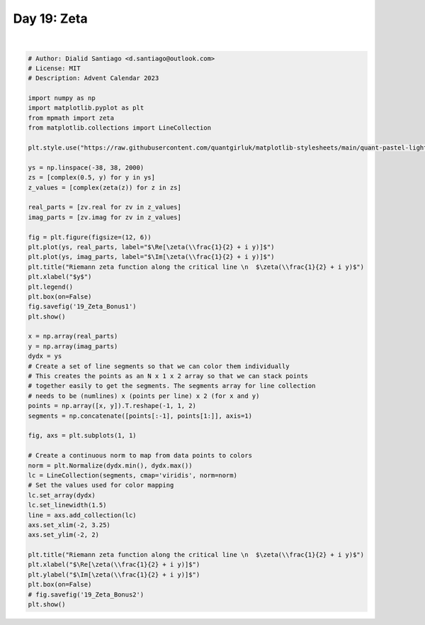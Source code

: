 
.. DO NOT EDIT.
.. THIS FILE WAS AUTOMATICALLY GENERATED BY SPHINX-GALLERY.
.. TO MAKE CHANGES, EDIT THE SOURCE PYTHON FILE:
.. "auto_bonus/plot_advent_19_Zeta_Bonus.py"
.. LINE NUMBERS ARE GIVEN BELOW.

.. only:: html

    .. note::
        :class: sphx-glr-download-link-note

        :ref:`Go to the end <sphx_glr_download_auto_bonus_plot_advent_19_Zeta_Bonus.py>`
        to download the full example code.

.. rst-class:: sphx-glr-example-title

.. _sphx_glr_auto_bonus_plot_advent_19_Zeta_Bonus.py:


Day 19: Zeta
============

.. GENERATED FROM PYTHON SOURCE LINES 8-65



.. rst-class:: sphx-glr-horizontal


    *

      .. image-sg:: /auto_bonus/images/sphx_glr_plot_advent_19_Zeta_Bonus_001.png
         :alt: Riemann zeta function along the critical line    $\zeta(\frac{1}{2} + i y)$
         :srcset: /auto_bonus/images/sphx_glr_plot_advent_19_Zeta_Bonus_001.png
         :class: sphx-glr-multi-img

    *

      .. image-sg:: /auto_bonus/images/sphx_glr_plot_advent_19_Zeta_Bonus_002.png
         :alt: Riemann zeta function along the critical line    $\zeta(\frac{1}{2} + i y)$
         :srcset: /auto_bonus/images/sphx_glr_plot_advent_19_Zeta_Bonus_002.png
         :class: sphx-glr-multi-img


.. rst-class:: sphx-glr-script-out

 .. code-block:: none

    /home/runner/work/advent-calendar-2023/advent-calendar-2023/bonus/plot_advent_19_Zeta_Bonus.py:28: SyntaxWarning: invalid escape sequence '\R'
      plt.plot(ys, real_parts, label="$\Re[\zeta(\\frac{1}{2} + i y)]$")
    /home/runner/work/advent-calendar-2023/advent-calendar-2023/bonus/plot_advent_19_Zeta_Bonus.py:29: SyntaxWarning: invalid escape sequence '\I'
      plt.plot(ys, imag_parts, label="$\Im[\zeta(\\frac{1}{2} + i y)]$")
    /home/runner/work/advent-calendar-2023/advent-calendar-2023/bonus/plot_advent_19_Zeta_Bonus.py:30: SyntaxWarning: invalid escape sequence '\z'
      plt.title("Riemann zeta function along the critical line \n  $\zeta(\\frac{1}{2} + i y)$")
    /home/runner/work/advent-calendar-2023/advent-calendar-2023/bonus/plot_advent_19_Zeta_Bonus.py:59: SyntaxWarning: invalid escape sequence '\z'
      plt.title("Riemann zeta function along the critical line \n  $\zeta(\\frac{1}{2} + i y)$")
    /home/runner/work/advent-calendar-2023/advent-calendar-2023/bonus/plot_advent_19_Zeta_Bonus.py:60: SyntaxWarning: invalid escape sequence '\R'
      plt.xlabel("$\Re[\zeta(\\frac{1}{2} + i y)]$")
    /home/runner/work/advent-calendar-2023/advent-calendar-2023/bonus/plot_advent_19_Zeta_Bonus.py:61: SyntaxWarning: invalid escape sequence '\I'
      plt.ylabel("$\Im[\zeta(\\frac{1}{2} + i y)]$")






|

.. code-block:: Python


    # Author: Dialid Santiago <d.santiago@outlook.com>
    # License: MIT
    # Description: Advent Calendar 2023

    import numpy as np
    import matplotlib.pyplot as plt
    from mpmath import zeta
    from matplotlib.collections import LineCollection

    plt.style.use("https://raw.githubusercontent.com/quantgirluk/matplotlib-stylesheets/main/quant-pastel-light.mplstyle")

    ys = np.linspace(-38, 38, 2000)
    zs = [complex(0.5, y) for y in ys]
    z_values = [complex(zeta(z)) for z in zs]

    real_parts = [zv.real for zv in z_values]
    imag_parts = [zv.imag for zv in z_values]

    fig = plt.figure(figsize=(12, 6))
    plt.plot(ys, real_parts, label="$\Re[\zeta(\\frac{1}{2} + i y)]$")
    plt.plot(ys, imag_parts, label="$\Im[\zeta(\\frac{1}{2} + i y)]$")
    plt.title("Riemann zeta function along the critical line \n  $\zeta(\\frac{1}{2} + i y)$")
    plt.xlabel("$y$")
    plt.legend()
    plt.box(on=False)
    fig.savefig('19_Zeta_Bonus1')
    plt.show()

    x = np.array(real_parts)
    y = np.array(imag_parts)
    dydx = ys
    # Create a set of line segments so that we can color them individually
    # This creates the points as an N x 1 x 2 array so that we can stack points
    # together easily to get the segments. The segments array for line collection
    # needs to be (numlines) x (points per line) x 2 (for x and y)
    points = np.array([x, y]).T.reshape(-1, 1, 2)
    segments = np.concatenate([points[:-1], points[1:]], axis=1)

    fig, axs = plt.subplots(1, 1)

    # Create a continuous norm to map from data points to colors
    norm = plt.Normalize(dydx.min(), dydx.max())
    lc = LineCollection(segments, cmap='viridis', norm=norm)
    # Set the values used for color mapping
    lc.set_array(dydx)
    lc.set_linewidth(1.5)
    line = axs.add_collection(lc)
    axs.set_xlim(-2, 3.25)
    axs.set_ylim(-2, 2)

    plt.title("Riemann zeta function along the critical line \n  $\zeta(\\frac{1}{2} + i y)$")
    plt.xlabel("$\Re[\zeta(\\frac{1}{2} + i y)]$")
    plt.ylabel("$\Im[\zeta(\\frac{1}{2} + i y)]$")
    plt.box(on=False)
    # fig.savefig('19_Zeta_Bonus2')
    plt.show()


.. rst-class:: sphx-glr-timing

   **Total running time of the script:** (0 minutes 2.249 seconds)


.. _sphx_glr_download_auto_bonus_plot_advent_19_Zeta_Bonus.py:

.. only:: html

  .. container:: sphx-glr-footer sphx-glr-footer-example

    .. container:: sphx-glr-download sphx-glr-download-jupyter

      :download:`Download Jupyter notebook: plot_advent_19_Zeta_Bonus.ipynb <plot_advent_19_Zeta_Bonus.ipynb>`

    .. container:: sphx-glr-download sphx-glr-download-python

      :download:`Download Python source code: plot_advent_19_Zeta_Bonus.py <plot_advent_19_Zeta_Bonus.py>`

    .. container:: sphx-glr-download sphx-glr-download-zip

      :download:`Download zipped: plot_advent_19_Zeta_Bonus.zip <plot_advent_19_Zeta_Bonus.zip>`


.. only:: html

 .. rst-class:: sphx-glr-signature

    `Gallery generated by Sphinx-Gallery <https://sphinx-gallery.github.io>`_

